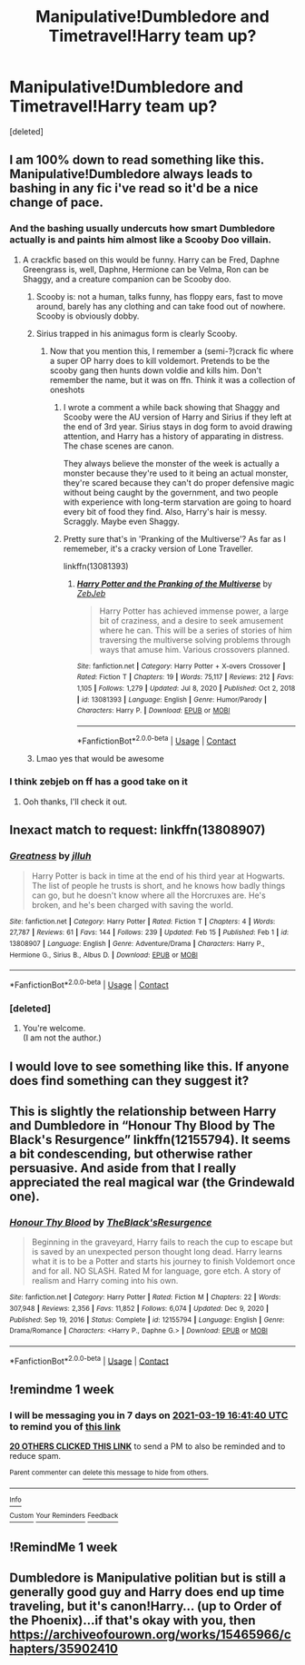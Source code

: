 #+TITLE: Manipulative!Dumbledore and Timetravel!Harry team up?

* Manipulative!Dumbledore and Timetravel!Harry team up?
:PROPERTIES:
:Score: 116
:DateUnix: 1615564174.0
:DateShort: 2021-Mar-12
:FlairText: Request
:END:
[deleted]


** I am 100% down to read something like this. Manipulative!Dumbledore always leads to bashing in any fic i've read so it'd be a nice change of pace.
:PROPERTIES:
:Author: PanWith-APlan
:Score: 53
:DateUnix: 1615566375.0
:DateShort: 2021-Mar-12
:END:

*** And the bashing usually undercuts how smart Dumbledore actually is and paints him almost like a Scooby Doo villain.
:PROPERTIES:
:Author: Riddle-in-a-Box
:Score: 41
:DateUnix: 1615573620.0
:DateShort: 2021-Mar-12
:END:

**** A crackfic based on this would be funny. Harry can be Fred, Daphne Greengrass is, well, Daphne, Hermione can be Velma, Ron can be Shaggy, and a creature companion can be Scooby doo.
:PROPERTIES:
:Author: HellaHotLancelot
:Score: 13
:DateUnix: 1615587046.0
:DateShort: 2021-Mar-13
:END:

***** Scooby is: not a human, talks funny, has floppy ears, fast to move around, barely has any clothing and can take food out of nowhere. Scooby is obviously dobby.
:PROPERTIES:
:Author: Vash_the_Snake
:Score: 21
:DateUnix: 1615588448.0
:DateShort: 2021-Mar-13
:END:


***** Sirius trapped in his animagus form is clearly Scooby.
:PROPERTIES:
:Author: TrailingOffMidSente
:Score: 13
:DateUnix: 1615594453.0
:DateShort: 2021-Mar-13
:END:

****** Now that you mention this, I remember a (semi-?)crack fic where a super OP harry does to kill voldemort. Pretends to be the scooby gang then hunts down voldie and kills him. Don't remember the name, but it was on ffn. Think it was a collection of oneshots
:PROPERTIES:
:Author: HellaHotLancelot
:Score: 7
:DateUnix: 1615594534.0
:DateShort: 2021-Mar-13
:END:

******* I wrote a comment a while back showing that Shaggy and Scooby were the AU version of Harry and Sirius if they left at the end of 3rd year. Sirius stays in dog form to avoid drawing attention, and Harry has a history of apparating in distress. The chase scenes are canon.

They always believe the monster of the week is actually a monster because they're used to it being an actual monster, they're scared because they can't do proper defensive magic without being caught by the government, and two people with experience with long-term starvation are going to hoard every bit of food they find. Also, Harry's hair is messy. Scraggly. Maybe even Shaggy.
:PROPERTIES:
:Author: TrailingOffMidSente
:Score: 10
:DateUnix: 1615594901.0
:DateShort: 2021-Mar-13
:END:


******* Pretty sure that's in 'Pranking of the Multiverse'? As far as I rememeber, it's a cracky version of Lone Traveller.

linkffn(13081393)
:PROPERTIES:
:Author: hrmdurr
:Score: 4
:DateUnix: 1615597007.0
:DateShort: 2021-Mar-13
:END:

******** [[https://www.fanfiction.net/s/13081393/1/][*/Harry Potter and the Pranking of the Multiverse/*]] by [[https://www.fanfiction.net/u/10283561/ZebJeb][/ZebJeb/]]

#+begin_quote
  Harry Potter has achieved immense power, a large bit of craziness, and a desire to seek amusement where he can. This will be a series of stories of him traversing the multiverse solving problems through ways that amuse him. Various crossovers planned.
#+end_quote

^{/Site/:} ^{fanfiction.net} ^{*|*} ^{/Category/:} ^{Harry} ^{Potter} ^{+} ^{X-overs} ^{Crossover} ^{*|*} ^{/Rated/:} ^{Fiction} ^{T} ^{*|*} ^{/Chapters/:} ^{19} ^{*|*} ^{/Words/:} ^{75,117} ^{*|*} ^{/Reviews/:} ^{212} ^{*|*} ^{/Favs/:} ^{1,105} ^{*|*} ^{/Follows/:} ^{1,279} ^{*|*} ^{/Updated/:} ^{Jul} ^{8,} ^{2020} ^{*|*} ^{/Published/:} ^{Oct} ^{2,} ^{2018} ^{*|*} ^{/id/:} ^{13081393} ^{*|*} ^{/Language/:} ^{English} ^{*|*} ^{/Genre/:} ^{Humor/Parody} ^{*|*} ^{/Characters/:} ^{Harry} ^{P.} ^{*|*} ^{/Download/:} ^{[[http://www.ff2ebook.com/old/ffn-bot/index.php?id=13081393&source=ff&filetype=epub][EPUB]]} ^{or} ^{[[http://www.ff2ebook.com/old/ffn-bot/index.php?id=13081393&source=ff&filetype=mobi][MOBI]]}

--------------

*FanfictionBot*^{2.0.0-beta} | [[https://github.com/FanfictionBot/reddit-ffn-bot/wiki/Usage][Usage]] | [[https://www.reddit.com/message/compose?to=tusing][Contact]]
:PROPERTIES:
:Author: FanfictionBot
:Score: 3
:DateUnix: 1615597027.0
:DateShort: 2021-Mar-13
:END:


***** Lmao yes that would be awesome
:PROPERTIES:
:Author: Riddle-in-a-Box
:Score: 2
:DateUnix: 1615588253.0
:DateShort: 2021-Mar-13
:END:


*** I think zebjeb on ff has a good take on it
:PROPERTIES:
:Author: randomredditor12345
:Score: 7
:DateUnix: 1615568459.0
:DateShort: 2021-Mar-12
:END:

**** Ooh thanks, I'll check it out.
:PROPERTIES:
:Author: PanWith-APlan
:Score: 1
:DateUnix: 1615641693.0
:DateShort: 2021-Mar-13
:END:


** Inexact match to request: linkffn(13808907)
:PROPERTIES:
:Author: adgnatum
:Score: 7
:DateUnix: 1615598935.0
:DateShort: 2021-Mar-13
:END:

*** [[https://www.fanfiction.net/s/13808907/1/][*/Greatness/*]] by [[https://www.fanfiction.net/u/9395907/jlluh][/jlluh/]]

#+begin_quote
  Harry Potter is back in time at the end of his third year at Hogwarts. The list of people he trusts is short, and he knows how badly things can go, but he doesn't know where all the Horcruxes are. He's broken, and he's been charged with saving the world.
#+end_quote

^{/Site/:} ^{fanfiction.net} ^{*|*} ^{/Category/:} ^{Harry} ^{Potter} ^{*|*} ^{/Rated/:} ^{Fiction} ^{T} ^{*|*} ^{/Chapters/:} ^{4} ^{*|*} ^{/Words/:} ^{27,787} ^{*|*} ^{/Reviews/:} ^{61} ^{*|*} ^{/Favs/:} ^{144} ^{*|*} ^{/Follows/:} ^{239} ^{*|*} ^{/Updated/:} ^{Feb} ^{15} ^{*|*} ^{/Published/:} ^{Feb} ^{1} ^{*|*} ^{/id/:} ^{13808907} ^{*|*} ^{/Language/:} ^{English} ^{*|*} ^{/Genre/:} ^{Adventure/Drama} ^{*|*} ^{/Characters/:} ^{Harry} ^{P.,} ^{Hermione} ^{G.,} ^{Sirius} ^{B.,} ^{Albus} ^{D.} ^{*|*} ^{/Download/:} ^{[[http://www.ff2ebook.com/old/ffn-bot/index.php?id=13808907&source=ff&filetype=epub][EPUB]]} ^{or} ^{[[http://www.ff2ebook.com/old/ffn-bot/index.php?id=13808907&source=ff&filetype=mobi][MOBI]]}

--------------

*FanfictionBot*^{2.0.0-beta} | [[https://github.com/FanfictionBot/reddit-ffn-bot/wiki/Usage][Usage]] | [[https://www.reddit.com/message/compose?to=tusing][Contact]]
:PROPERTIES:
:Author: FanfictionBot
:Score: 2
:DateUnix: 1615598953.0
:DateShort: 2021-Mar-13
:END:


*** [deleted]
:PROPERTIES:
:Score: 2
:DateUnix: 1615600470.0
:DateShort: 2021-Mar-13
:END:

**** You're welcome.\\
(I am not the author.)
:PROPERTIES:
:Author: adgnatum
:Score: 1
:DateUnix: 1615698075.0
:DateShort: 2021-Mar-14
:END:


** I would love to see something like this. If anyone does find something can they suggest it?
:PROPERTIES:
:Author: Blabacon
:Score: 8
:DateUnix: 1615575353.0
:DateShort: 2021-Mar-12
:END:


** This is slightly the relationship between Harry and Dumbledore in “Honour Thy Blood by The Black's Resurgence” linkffn(12155794). It seems a bit condescending, but otherwise rather persuasive. And aside from that I really appreciated the real magical war (the Grindewald one).
:PROPERTIES:
:Author: ceplma
:Score: 4
:DateUnix: 1615587440.0
:DateShort: 2021-Mar-13
:END:

*** [[https://www.fanfiction.net/s/12155794/1/][*/Honour Thy Blood/*]] by [[https://www.fanfiction.net/u/8024050/TheBlack-sResurgence][/TheBlack'sResurgence/]]

#+begin_quote
  Beginning in the graveyard, Harry fails to reach the cup to escape but is saved by an unexpected person thought long dead. Harry learns what it is to be a Potter and starts his journey to finish Voldemort once and for all. NO SLASH. Rated M for language, gore etch. A story of realism and Harry coming into his own.
#+end_quote

^{/Site/:} ^{fanfiction.net} ^{*|*} ^{/Category/:} ^{Harry} ^{Potter} ^{*|*} ^{/Rated/:} ^{Fiction} ^{M} ^{*|*} ^{/Chapters/:} ^{22} ^{*|*} ^{/Words/:} ^{307,948} ^{*|*} ^{/Reviews/:} ^{2,356} ^{*|*} ^{/Favs/:} ^{11,852} ^{*|*} ^{/Follows/:} ^{6,074} ^{*|*} ^{/Updated/:} ^{Dec} ^{9,} ^{2020} ^{*|*} ^{/Published/:} ^{Sep} ^{19,} ^{2016} ^{*|*} ^{/Status/:} ^{Complete} ^{*|*} ^{/id/:} ^{12155794} ^{*|*} ^{/Language/:} ^{English} ^{*|*} ^{/Genre/:} ^{Drama/Romance} ^{*|*} ^{/Characters/:} ^{<Harry} ^{P.,} ^{Daphne} ^{G.>} ^{*|*} ^{/Download/:} ^{[[http://www.ff2ebook.com/old/ffn-bot/index.php?id=12155794&source=ff&filetype=epub][EPUB]]} ^{or} ^{[[http://www.ff2ebook.com/old/ffn-bot/index.php?id=12155794&source=ff&filetype=mobi][MOBI]]}

--------------

*FanfictionBot*^{2.0.0-beta} | [[https://github.com/FanfictionBot/reddit-ffn-bot/wiki/Usage][Usage]] | [[https://www.reddit.com/message/compose?to=tusing][Contact]]
:PROPERTIES:
:Author: FanfictionBot
:Score: 4
:DateUnix: 1615587460.0
:DateShort: 2021-Mar-13
:END:


** !remindme 1 week
:PROPERTIES:
:Author: Sabita_Densu
:Score: 2
:DateUnix: 1615567300.0
:DateShort: 2021-Mar-12
:END:

*** I will be messaging you in 7 days on [[http://www.wolframalpha.com/input/?i=2021-03-19%2016:41:40%20UTC%20To%20Local%20Time][*2021-03-19 16:41:40 UTC*]] to remind you of [[https://www.reddit.com/r/HPfanfiction/comments/m3kbzp/manipulativedumbledore_and_timetravelharry_team_up/gqpf75j/?context=3][*this link*]]

[[https://www.reddit.com/message/compose/?to=RemindMeBot&subject=Reminder&message=%5Bhttps%3A%2F%2Fwww.reddit.com%2Fr%2FHPfanfiction%2Fcomments%2Fm3kbzp%2Fmanipulativedumbledore_and_timetravelharry_team_up%2Fgqpf75j%2F%5D%0A%0ARemindMe%21%202021-03-19%2016%3A41%3A40%20UTC][*20 OTHERS CLICKED THIS LINK*]] to send a PM to also be reminded and to reduce spam.

^{Parent commenter can} [[https://www.reddit.com/message/compose/?to=RemindMeBot&subject=Delete%20Comment&message=Delete%21%20m3kbzp][^{delete this message to hide from others.}]]

--------------

[[https://www.reddit.com/r/RemindMeBot/comments/e1bko7/remindmebot_info_v21/][^{Info}]]

[[https://www.reddit.com/message/compose/?to=RemindMeBot&subject=Reminder&message=%5BLink%20or%20message%20inside%20square%20brackets%5D%0A%0ARemindMe%21%20Time%20period%20here][^{Custom}]]
[[https://www.reddit.com/message/compose/?to=RemindMeBot&subject=List%20Of%20Reminders&message=MyReminders%21][^{Your Reminders}]]
[[https://www.reddit.com/message/compose/?to=Watchful1&subject=RemindMeBot%20Feedback][^{Feedback}]]
:PROPERTIES:
:Author: RemindMeBot
:Score: 2
:DateUnix: 1615567848.0
:DateShort: 2021-Mar-12
:END:


** !RemindMe 1 week
:PROPERTIES:
:Author: maxart2001
:Score: 1
:DateUnix: 1615582107.0
:DateShort: 2021-Mar-13
:END:


** Dumbledore is Manipulative politian but is still a generally good guy and Harry does end up time traveling, but it's canon!Harry... (up to Order of the Phoenix)...if that's okay with you, then [[https://archiveofourown.org/works/15465966/chapters/35902410]]
:PROPERTIES:
:Author: mbrock199494
:Score: 1
:DateUnix: 1615699912.0
:DateShort: 2021-Mar-14
:END:
